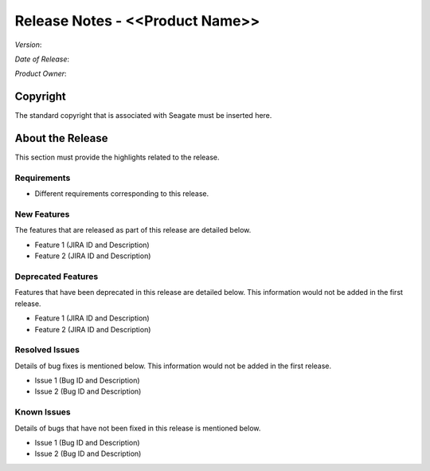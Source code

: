 ================================
Release Notes - <<Product Name>>
================================
*Version*:

*Date of Release*:

*Product Owner*:

*********
Copyright
*********

The standard copyright that is associated with Seagate must be inserted here.


*****************
About the Release 
*****************

This section must provide the highlights related to the release.

Requirements
============

- Different requirements corresponding to  this release.

New Features
============

The features that are released as part of this release are detailed below.

* Feature 1 (JIRA ID and Description)
* Feature 2 (JIRA ID and Description)

Deprecated Features
===================

Features that have been deprecated in this release are detailed below. This information would not be added in the first release.

* Feature 1 (JIRA ID and Description)
* Feature 2 (JIRA ID and Description)

Resolved Issues
===============

Details of bug fixes is mentioned below. This information would not be added in the first release.

* Issue 1 (Bug ID and Description)
* Issue 2 (Bug ID and Description)

Known Issues
============

Details of bugs that have not been fixed in this release is mentioned below.

* Issue 1 (Bug ID and Description)
* Issue 2 (Bug ID and Description)

